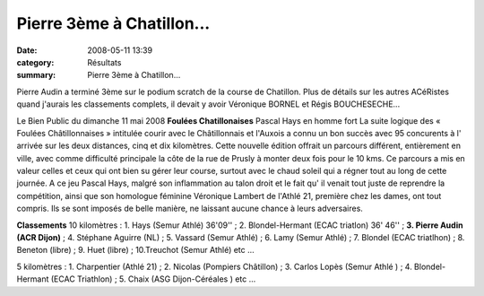 Pierre 3ème à Chatillon...
==========================

:date: 2008-05-11 13:39
:category: Résultats
:summary: Pierre 3ème à Chatillon...

Pierre Audin a terminé 3ème sur le podium scratch de la course de Chatillon.
Plus de détails sur les autres ACéRistes quand j'aurais les classements complets, il devait y avoir Véronique BORNEL et Régis BOUCHESECHE...

Le Bien Public du dimanche 11 mai 2008 **Foulées Chatillonaises** Pascal Hays en homme fort La suite logique des « Foulées Châtillonnaises » intitulée courir avec le Châtillonnais et l'Auxois a connu un bon succès avec 95 concurents à l' arrivée sur les deux distances, cinq et dix kilomètres.
Cette nouvelle édition offrait un parcours différent, entièrement en ville, avec comme difficulté principale la côte de la rue de Prusly à monter deux fois pour le 10 kms. Ce parcours a mis en valeur celles et ceux qui ont bien su gérer leur course, surtout avec le chaud soleil qui a régner tout au long de cette journée.
A ce jeu Pascal Hays, malgré son inflammation au talon droit et le fait qu' il venait tout juste de reprendre la compétition, ainsi que son homologue féminine Véronique Lambert de l'Athlé 21, première chez les dames, ont tout compris. Ils se sont imposés de belle manière, ne laissant aucune chance à leurs adversaires.

**Classements** 10 kilomètres : 1. Hays (Semur Athlé) 36'09'' ; 2. Blondel-Hermant (ECAC triatlon) 36' 46'' ; **3. Pierre Audin (ACR Dijon)**  ; 4. Stéphane Aguirre (NL) ; 5. Vassard (Semur Athlé) ; 6. Lamy (Semur Athlé) ; 7. Blondel (ECAC triatlhon) ; 8. Beneton (libre) ; 9. Huet (libre) ; 10.Treuchot (Semur Athlé) etc ...

5 kilomètres : 1. Charpentier (Athlé 21) ; 2. Nicolas (Pompiers Châtillon) ; 3. Carlos Lopès (Semur Athlé ) ; 4. Blondel-Hermant (ECAC Triathlon) ; 5. Chaix (ASG Dijon-Céréales ) etc ...
